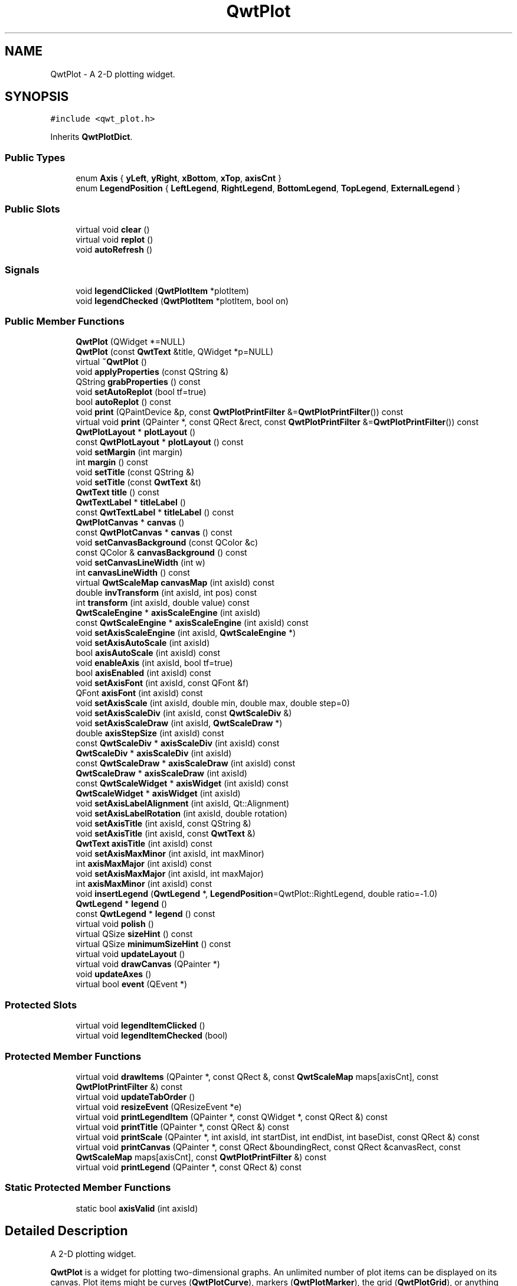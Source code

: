 .TH "QwtPlot" 3 "22 Mar 2009" "Qwt User's Guide" \" -*- nroff -*-
.ad l
.nh
.SH NAME
QwtPlot \- A 2-D plotting widget.  

.PP
.SH SYNOPSIS
.br
.PP
\fC#include <qwt_plot.h>\fP
.PP
Inherits \fBQwtPlotDict\fP.
.PP
.SS "Public Types"

.in +1c
.ti -1c
.RI "enum \fBAxis\fP { \fByLeft\fP, \fByRight\fP, \fBxBottom\fP, \fBxTop\fP, \fBaxisCnt\fP }"
.br
.ti -1c
.RI "enum \fBLegendPosition\fP { \fBLeftLegend\fP, \fBRightLegend\fP, \fBBottomLegend\fP, \fBTopLegend\fP, \fBExternalLegend\fP }"
.br
.SS "Public Slots"

.in +1c
.ti -1c
.RI "virtual void \fBclear\fP ()"
.br
.ti -1c
.RI "virtual void \fBreplot\fP ()"
.br
.ti -1c
.RI "void \fBautoRefresh\fP ()"
.br
.in -1c
.SS "Signals"

.in +1c
.ti -1c
.RI "void \fBlegendClicked\fP (\fBQwtPlotItem\fP *plotItem)"
.br
.ti -1c
.RI "void \fBlegendChecked\fP (\fBQwtPlotItem\fP *plotItem, bool on)"
.br
.in -1c
.SS "Public Member Functions"

.in +1c
.ti -1c
.RI "\fBQwtPlot\fP (QWidget *=NULL)"
.br
.ti -1c
.RI "\fBQwtPlot\fP (const \fBQwtText\fP &title, QWidget *p=NULL)"
.br
.ti -1c
.RI "virtual \fB~QwtPlot\fP ()"
.br
.ti -1c
.RI "void \fBapplyProperties\fP (const QString &)"
.br
.ti -1c
.RI "QString \fBgrabProperties\fP () const "
.br
.ti -1c
.RI "void \fBsetAutoReplot\fP (bool tf=true)"
.br
.ti -1c
.RI "bool \fBautoReplot\fP () const "
.br
.ti -1c
.RI "void \fBprint\fP (QPaintDevice &p, const \fBQwtPlotPrintFilter\fP &=\fBQwtPlotPrintFilter\fP()) const "
.br
.ti -1c
.RI "virtual void \fBprint\fP (QPainter *, const QRect &rect, const \fBQwtPlotPrintFilter\fP &=\fBQwtPlotPrintFilter\fP()) const "
.br
.ti -1c
.RI "\fBQwtPlotLayout\fP * \fBplotLayout\fP ()"
.br
.ti -1c
.RI "const \fBQwtPlotLayout\fP * \fBplotLayout\fP () const "
.br
.ti -1c
.RI "void \fBsetMargin\fP (int margin)"
.br
.ti -1c
.RI "int \fBmargin\fP () const "
.br
.ti -1c
.RI "void \fBsetTitle\fP (const QString &)"
.br
.ti -1c
.RI "void \fBsetTitle\fP (const \fBQwtText\fP &t)"
.br
.ti -1c
.RI "\fBQwtText\fP \fBtitle\fP () const "
.br
.ti -1c
.RI "\fBQwtTextLabel\fP * \fBtitleLabel\fP ()"
.br
.ti -1c
.RI "const \fBQwtTextLabel\fP * \fBtitleLabel\fP () const "
.br
.ti -1c
.RI "\fBQwtPlotCanvas\fP * \fBcanvas\fP ()"
.br
.ti -1c
.RI "const \fBQwtPlotCanvas\fP * \fBcanvas\fP () const "
.br
.ti -1c
.RI "void \fBsetCanvasBackground\fP (const QColor &c)"
.br
.ti -1c
.RI "const QColor & \fBcanvasBackground\fP () const "
.br
.ti -1c
.RI "void \fBsetCanvasLineWidth\fP (int w)"
.br
.ti -1c
.RI "int \fBcanvasLineWidth\fP () const "
.br
.ti -1c
.RI "virtual \fBQwtScaleMap\fP \fBcanvasMap\fP (int axisId) const "
.br
.ti -1c
.RI "double \fBinvTransform\fP (int axisId, int pos) const "
.br
.ti -1c
.RI "int \fBtransform\fP (int axisId, double value) const "
.br
.ti -1c
.RI "\fBQwtScaleEngine\fP * \fBaxisScaleEngine\fP (int axisId)"
.br
.ti -1c
.RI "const \fBQwtScaleEngine\fP * \fBaxisScaleEngine\fP (int axisId) const "
.br
.ti -1c
.RI "void \fBsetAxisScaleEngine\fP (int axisId, \fBQwtScaleEngine\fP *)"
.br
.ti -1c
.RI "void \fBsetAxisAutoScale\fP (int axisId)"
.br
.ti -1c
.RI "bool \fBaxisAutoScale\fP (int axisId) const "
.br
.ti -1c
.RI "void \fBenableAxis\fP (int axisId, bool tf=true)"
.br
.ti -1c
.RI "bool \fBaxisEnabled\fP (int axisId) const "
.br
.ti -1c
.RI "void \fBsetAxisFont\fP (int axisId, const QFont &f)"
.br
.ti -1c
.RI "QFont \fBaxisFont\fP (int axisId) const "
.br
.ti -1c
.RI "void \fBsetAxisScale\fP (int axisId, double min, double max, double step=0)"
.br
.ti -1c
.RI "void \fBsetAxisScaleDiv\fP (int axisId, const \fBQwtScaleDiv\fP &)"
.br
.ti -1c
.RI "void \fBsetAxisScaleDraw\fP (int axisId, \fBQwtScaleDraw\fP *)"
.br
.ti -1c
.RI "double \fBaxisStepSize\fP (int axisId) const "
.br
.ti -1c
.RI "const \fBQwtScaleDiv\fP * \fBaxisScaleDiv\fP (int axisId) const "
.br
.ti -1c
.RI "\fBQwtScaleDiv\fP * \fBaxisScaleDiv\fP (int axisId)"
.br
.ti -1c
.RI "const \fBQwtScaleDraw\fP * \fBaxisScaleDraw\fP (int axisId) const "
.br
.ti -1c
.RI "\fBQwtScaleDraw\fP * \fBaxisScaleDraw\fP (int axisId)"
.br
.ti -1c
.RI "const \fBQwtScaleWidget\fP * \fBaxisWidget\fP (int axisId) const "
.br
.ti -1c
.RI "\fBQwtScaleWidget\fP * \fBaxisWidget\fP (int axisId)"
.br
.ti -1c
.RI "void \fBsetAxisLabelAlignment\fP (int axisId, Qt::Alignment)"
.br
.ti -1c
.RI "void \fBsetAxisLabelRotation\fP (int axisId, double rotation)"
.br
.ti -1c
.RI "void \fBsetAxisTitle\fP (int axisId, const QString &)"
.br
.ti -1c
.RI "void \fBsetAxisTitle\fP (int axisId, const \fBQwtText\fP &)"
.br
.ti -1c
.RI "\fBQwtText\fP \fBaxisTitle\fP (int axisId) const "
.br
.ti -1c
.RI "void \fBsetAxisMaxMinor\fP (int axisId, int maxMinor)"
.br
.ti -1c
.RI "int \fBaxisMaxMajor\fP (int axisId) const "
.br
.ti -1c
.RI "void \fBsetAxisMaxMajor\fP (int axisId, int maxMajor)"
.br
.ti -1c
.RI "int \fBaxisMaxMinor\fP (int axisId) const "
.br
.ti -1c
.RI "void \fBinsertLegend\fP (\fBQwtLegend\fP *, \fBLegendPosition\fP=QwtPlot::RightLegend, double ratio=-1.0)"
.br
.ti -1c
.RI "\fBQwtLegend\fP * \fBlegend\fP ()"
.br
.ti -1c
.RI "const \fBQwtLegend\fP * \fBlegend\fP () const "
.br
.ti -1c
.RI "virtual void \fBpolish\fP ()"
.br
.ti -1c
.RI "virtual QSize \fBsizeHint\fP () const "
.br
.ti -1c
.RI "virtual QSize \fBminimumSizeHint\fP () const "
.br
.ti -1c
.RI "virtual void \fBupdateLayout\fP ()"
.br
.ti -1c
.RI "virtual void \fBdrawCanvas\fP (QPainter *)"
.br
.ti -1c
.RI "void \fBupdateAxes\fP ()"
.br
.ti -1c
.RI "virtual bool \fBevent\fP (QEvent *)"
.br
.in -1c
.SS "Protected Slots"

.in +1c
.ti -1c
.RI "virtual void \fBlegendItemClicked\fP ()"
.br
.ti -1c
.RI "virtual void \fBlegendItemChecked\fP (bool)"
.br
.in -1c
.SS "Protected Member Functions"

.in +1c
.ti -1c
.RI "virtual void \fBdrawItems\fP (QPainter *, const QRect &, const \fBQwtScaleMap\fP maps[axisCnt], const \fBQwtPlotPrintFilter\fP &) const "
.br
.ti -1c
.RI "virtual void \fBupdateTabOrder\fP ()"
.br
.ti -1c
.RI "virtual void \fBresizeEvent\fP (QResizeEvent *e)"
.br
.ti -1c
.RI "virtual void \fBprintLegendItem\fP (QPainter *, const QWidget *, const QRect &) const "
.br
.ti -1c
.RI "virtual void \fBprintTitle\fP (QPainter *, const QRect &) const "
.br
.ti -1c
.RI "virtual void \fBprintScale\fP (QPainter *, int axisId, int startDist, int endDist, int baseDist, const QRect &) const "
.br
.ti -1c
.RI "virtual void \fBprintCanvas\fP (QPainter *, const QRect &boundingRect, const QRect &canvasRect, const \fBQwtScaleMap\fP maps[axisCnt], const \fBQwtPlotPrintFilter\fP &) const "
.br
.ti -1c
.RI "virtual void \fBprintLegend\fP (QPainter *, const QRect &) const "
.br
.in -1c
.SS "Static Protected Member Functions"

.in +1c
.ti -1c
.RI "static bool \fBaxisValid\fP (int axisId)"
.br
.in -1c
.SH "Detailed Description"
.PP 
A 2-D plotting widget. 

\fBQwtPlot\fP is a widget for plotting two-dimensional graphs. An unlimited number of plot items can be displayed on its canvas. Plot items might be curves (\fBQwtPlotCurve\fP), markers (\fBQwtPlotMarker\fP), the grid (\fBQwtPlotGrid\fP), or anything else derived from \fBQwtPlotItem\fP. A plot can have up to four axes, with each plot item attached to an x- and a y axis. The scales at the axes can be explicitely set (\fBQwtScaleDiv\fP), or are calculated from the plot items, using algorithms (\fBQwtScaleEngine\fP) which can be configured separately for each axis.
.PP
.PP
\fBExample\fP.RS 4
The following example shows (schematically) the most simple way to use \fBQwtPlot\fP. By default, only the left and bottom axes are visible and their scales are computed automatically. 
.PP
.nf

#include <qwt_plot.h>
#include <qwt_plot_curve.h>

QwtPlot *myPlot = new QwtPlot("Two Curves", parent);

// add curves
QwtPlotCurve *curve1 = new QwtPlotCurve("Curve 1");
QwtPlotCurve *curve2 = new QwtPlotCurve("Curve 2");

// copy the data into the curves
curve1->setData(...);
curve2->setData(...);

curve1->attach(myPlot);
curve2->attach(myPlot);

// finally, refresh the plot
myPlot->replot();

.fi
.PP
 
.RE
.PP

.SH "Member Enumeration Documentation"
.PP 
.SS "enum \fBQwtPlot::Axis\fP"
.PP
Axis index
.PP
.IP "\(bu" 2
yLeft
.br

.IP "\(bu" 2
yRight
.br

.IP "\(bu" 2
xBottom
.br

.IP "\(bu" 2
xTop
.br
 
.PP

.SS "enum \fBQwtPlot::LegendPosition\fP"
.PP
Position of the legend, relative to the canvas.
.PP
.IP "\(bu" 2
LeftLegend
.br
 The legend will be left from the yLeft axis.
.IP "\(bu" 2
RightLegend
.br
 The legend will be right from the yLeft axis.
.IP "\(bu" 2
BottomLegend
.br
 The legend will be right below the xBottom axis.
.IP "\(bu" 2
TopLegend
.br
 The legend will be between xTop axis and the title.
.IP "\(bu" 2
ExternalLegend
.br
 External means that only the content of the legend will be handled by \fBQwtPlot\fP, but not its geometry. This might be interesting if an application wants to have a legend in an external window ( or on the canvas ).
.PP
.PP
\fBNote:\fP
.RS 4
In case of ExternalLegend, the legend is not printed by \fBprint()\fP.
.RE
.PP
\fBSee also:\fP
.RS 4
\fBinsertLegend()\fP 
.RE
.PP

.SH "Constructor & Destructor Documentation"
.PP 
.SS "QwtPlot::QwtPlot (QWidget * parent = \fCNULL\fP)\fC [explicit]\fP"
.PP
Constructor. 
.PP
\fBParameters:\fP
.RS 4
\fIparent\fP Parent widget 
.RE
.PP

.SS "QwtPlot::QwtPlot (const \fBQwtText\fP & title, QWidget * parent = \fCNULL\fP)\fC [explicit]\fP"
.PP
Constructor. 
.PP
\fBParameters:\fP
.RS 4
\fItitle\fP Title text 
.br
\fIparent\fP Parent widget 
.RE
.PP

.SS "QwtPlot::~QwtPlot ()\fC [virtual]\fP"
.PP
Destructor. 
.PP
.SH "Member Function Documentation"
.PP 
.SS "void QwtPlot::autoRefresh ()\fC [slot]\fP"
.PP
Replots the plot if \fBQwtPlot::autoReplot()\fP is \fCtrue\fP. 
.PP
.SS "bool QwtPlot::autoReplot () const"
.PP
\fBReturns:\fP
.RS 4
true if the autoReplot option is set. 
.RE
.PP

.SS "bool QwtPlot::axisAutoScale (int axisId) const"
.PP
\fBReturns:\fP
.RS 4
\fCtrue\fP if autoscaling is enabled 
.RE
.PP
\fBParameters:\fP
.RS 4
\fIaxisId\fP axis index 
.RE
.PP

.SS "bool QwtPlot::axisEnabled (int axisId) const"
.PP
\fBReturns:\fP
.RS 4
\fCtrue\fP if a specified axis is enabled 
.RE
.PP
\fBParameters:\fP
.RS 4
\fIaxisId\fP axis index 
.RE
.PP

.SS "QFont QwtPlot::axisFont (int axisId) const"
.PP
\fBReturns:\fP
.RS 4
the font of the scale labels for a specified axis 
.RE
.PP
\fBParameters:\fP
.RS 4
\fIaxisId\fP axis index 
.RE
.PP

.SS "int QwtPlot::axisMaxMajor (int axisId) const"
.PP
\fBReturns:\fP
.RS 4
the maximum number of major ticks for a specified axis 
.RE
.PP
\fBParameters:\fP
.RS 4
\fIaxisId\fP axis index sa \fBsetAxisMaxMajor()\fP 
.RE
.PP

.SS "int QwtPlot::axisMaxMinor (int axisId) const"
.PP
\fBReturns:\fP
.RS 4
the maximum number of minor ticks for a specified axis 
.RE
.PP
\fBParameters:\fP
.RS 4
\fIaxisId\fP axis index sa \fBsetAxisMaxMinor()\fP 
.RE
.PP

.SS "\fBQwtScaleDiv\fP * QwtPlot::axisScaleDiv (int axisId)"
.PP
Return the scale division of a specified axis. 
.PP
axisScaleDiv(axisId)->lowerBound(), axisScaleDiv(axisId)->upperBound() are the current limits of the axis scale.
.PP
\fBParameters:\fP
.RS 4
\fIaxisId\fP axis index 
.RE
.PP
\fBReturns:\fP
.RS 4
Scale division
.RE
.PP
\fBSee also:\fP
.RS 4
\fBQwtScaleDiv\fP, \fBsetAxisScaleDiv()\fP 
.RE
.PP

.SS "const \fBQwtScaleDiv\fP * QwtPlot::axisScaleDiv (int axisId) const"
.PP
Return the scale division of a specified axis. 
.PP
axisScaleDiv(axisId)->lowerBound(), axisScaleDiv(axisId)->upperBound() are the current limits of the axis scale.
.PP
\fBParameters:\fP
.RS 4
\fIaxisId\fP axis index 
.RE
.PP
\fBReturns:\fP
.RS 4
Scale division
.RE
.PP
\fBSee also:\fP
.RS 4
\fBQwtScaleDiv\fP, \fBsetAxisScaleDiv()\fP 
.RE
.PP

.SS "\fBQwtScaleDraw\fP * QwtPlot::axisScaleDraw (int axisId)"
.PP
\fBReturns:\fP
.RS 4
the scale draw of a specified axis 
.RE
.PP
\fBParameters:\fP
.RS 4
\fIaxisId\fP axis index 
.RE
.PP
\fBReturns:\fP
.RS 4
specified scaleDraw for axis, or NULL if axis is invalid. 
.RE
.PP
\fBSee also:\fP
.RS 4
\fBQwtScaleDraw\fP 
.RE
.PP

.SS "const \fBQwtScaleDraw\fP * QwtPlot::axisScaleDraw (int axisId) const"
.PP
\fBReturns:\fP
.RS 4
the scale draw of a specified axis 
.RE
.PP
\fBParameters:\fP
.RS 4
\fIaxisId\fP axis index 
.RE
.PP
\fBReturns:\fP
.RS 4
specified scaleDraw for axis, or NULL if axis is invalid. 
.RE
.PP
\fBSee also:\fP
.RS 4
\fBQwtScaleDraw\fP 
.RE
.PP

.SS "const \fBQwtScaleEngine\fP * QwtPlot::axisScaleEngine (int axisId) const"
.PP
\fBParameters:\fP
.RS 4
\fIaxisId\fP axis index 
.RE
.PP
\fBReturns:\fP
.RS 4
Scale engine for a specific axis 
.RE
.PP

.SS "\fBQwtScaleEngine\fP * QwtPlot::axisScaleEngine (int axisId)"
.PP
\fBParameters:\fP
.RS 4
\fIaxisId\fP axis index 
.RE
.PP
\fBReturns:\fP
.RS 4
Scale engine for a specific axis 
.RE
.PP

.SS "double QwtPlot::axisStepSize (int axisId) const"
.PP
Return the step size parameter, that has been set in setAxisScale. This doesn't need to be the step size of the current scale.
.PP
\fBParameters:\fP
.RS 4
\fIaxisId\fP axis index 
.RE
.PP
\fBReturns:\fP
.RS 4
step size parameter value
.RE
.PP
\fBSee also:\fP
.RS 4
\fBsetAxisScale()\fP 
.RE
.PP

.SS "\fBQwtText\fP QwtPlot::axisTitle (int axisId) const"
.PP
\fBReturns:\fP
.RS 4
the title of a specified axis 
.RE
.PP
\fBParameters:\fP
.RS 4
\fIaxisId\fP axis index 
.RE
.PP

.SS "bool QwtPlot::axisValid (int axisId)\fC [static, protected]\fP"
.PP
\fBReturns:\fP
.RS 4
\fCtrue\fP if the specified axis exists, otherwise \fCfalse\fP 
.RE
.PP
\fBParameters:\fP
.RS 4
\fIaxisId\fP axis index 
.RE
.PP

.SS "\fBQwtScaleWidget\fP * QwtPlot::axisWidget (int axisId)"
.PP
\fBReturns:\fP
.RS 4
specified axis, or NULL if axisId is invalid. 
.RE
.PP
\fBParameters:\fP
.RS 4
\fIaxisId\fP axis index 
.RE
.PP

.SS "const \fBQwtScaleWidget\fP * QwtPlot::axisWidget (int axisId) const"
.PP
\fBReturns:\fP
.RS 4
specified axis, or NULL if axisId is invalid. 
.RE
.PP
\fBParameters:\fP
.RS 4
\fIaxisId\fP axis index 
.RE
.PP

.SS "const \fBQwtPlotCanvas\fP * QwtPlot::canvas () const"
.PP
\fBReturns:\fP
.RS 4
the plot's canvas 
.RE
.PP

.SS "\fBQwtPlotCanvas\fP * QwtPlot::canvas ()"
.PP
\fBReturns:\fP
.RS 4
the plot's canvas 
.RE
.PP

.SS "const QColor & QwtPlot::canvasBackground () const"
.PP
Nothing else than: \fBcanvas()\fP->palette().color( QPalette::Normal, QColorGroup::Background);
.PP
\fBReturns:\fP
.RS 4
the background color of the plotting area. 
.RE
.PP

.SS "int QwtPlot::canvasLineWidth () const"
.PP
Nothing else than: \fBcanvas()\fP->lineWidth(), left for compatibility only. 
.PP
\fBReturns:\fP
.RS 4
the border width of the plotting area 
.RE
.PP

.SS "\fBQwtScaleMap\fP QwtPlot::canvasMap (int axisId) const\fC [virtual]\fP"
.PP
\fBParameters:\fP
.RS 4
\fIaxisId\fP Axis 
.RE
.PP
\fBReturns:\fP
.RS 4
Map for the axis on the canvas. With this map pixel coordinates can translated to plot coordinates and vice versa. 
.RE
.PP
\fBSee also:\fP
.RS 4
\fBQwtScaleMap\fP, \fBtransform()\fP, \fBinvTransform()\fP 
.RE
.PP

.SS "void QwtPlot::clear ()\fC [virtual, slot]\fP"
.PP
Remove all curves and markers 
.PP
\fBDeprecated\fP
.RS 4
Use QwtPlotDeict::detachItems instead 
.RE
.PP

.SS "void QwtPlot::drawCanvas (QPainter * painter)\fC [virtual]\fP"
.PP
Redraw the canvas. 
.PP
\fBParameters:\fP
.RS 4
\fIpainter\fP Painter used for drawing
.RE
.PP
\fBWarning:\fP
.RS 4
drawCanvas calls drawItems what is also used for printing. Applications that like to add individual plot items better overload \fBdrawItems()\fP 
.RE
.PP
\fBSee also:\fP
.RS 4
\fBdrawItems()\fP 
.RE
.PP

.SS "void QwtPlot::drawItems (QPainter * painter, const QRect & rect, const \fBQwtScaleMap\fP map[axisCnt], const \fBQwtPlotPrintFilter\fP & pfilter) const\fC [protected, virtual]\fP"
.PP
Redraw the canvas items. 
.PP
\fBParameters:\fP
.RS 4
\fIpainter\fP Painter used for drawing 
.br
\fIrect\fP Bounding rectangle where to paint 
.br
\fImap\fP QwtPlot::axisCnt maps, mapping between plot and paint device coordinates 
.br
\fIpfilter\fP Plot print filter 
.RE
.PP

.SS "void QwtPlot::enableAxis (int axisId, bool tf = \fCtrue\fP)"
.PP
Enable or disable a specified axis. 
.PP
When an axis is disabled, this only means that it is not visible on the screen. Curves, markers and can be attached to disabled axes, and transformation of screen coordinates into values works as normal.
.PP
Only xBottom and yLeft are enabled by default. 
.PP
\fBParameters:\fP
.RS 4
\fIaxisId\fP axis index 
.br
\fItf\fP \fCtrue\fP (enabled) or \fCfalse\fP (disabled) 
.RE
.PP

.SS "bool QwtPlot::event (QEvent * e)\fC [virtual]\fP"
.PP
Adds handling of layout requests. 
.PP
.SS "void QwtPlot::insertLegend (\fBQwtLegend\fP * legend, \fBQwtPlot::LegendPosition\fP pos = \fCQwtPlot::RightLegend\fP, double ratio = \fC-1.0\fP)"
.PP
Insert a legend. 
.PP
If the position legend is \fCQwtPlot::LeftLegend\fP or \fCQwtPlot::RightLegend\fP the legend will be organized in one column from top to down. Otherwise the legend items will be placed in a table with a best fit number of columns from left to right.
.PP
If pos != QwtPlot::ExternalLegend the plot widget will become parent of the legend. It will be deleted when the plot is deleted, or another legend is set with \fBinsertLegend()\fP.
.PP
\fBParameters:\fP
.RS 4
\fIlegend\fP Legend 
.br
\fIpos\fP The legend's position. For top/left position the number of colums will be limited to 1, otherwise it will be set to unlimited.
.br
\fIratio\fP Ratio between legend and the bounding rect of title, canvas and axes. The legend will be shrinked if it would need more space than the given ratio. The ratio is limited to ]0.0 .. 1.0]. In case of <= 0.0 it will be reset to the default ratio. The default vertical/horizontal ratio is 0.33/0.5.
.RE
.PP
\fBSee also:\fP
.RS 4
\fBlegend()\fP, \fBQwtPlotLayout::legendPosition()\fP, \fBQwtPlotLayout::setLegendPosition()\fP 
.RE
.PP

.SS "double QwtPlot::invTransform (int axisId, int pos) const"
.PP
Transform the x or y coordinate of a position in the drawing region into a value. 
.PP
\fBParameters:\fP
.RS 4
\fIaxisId\fP axis index 
.br
\fIpos\fP position 
.RE
.PP
\fBWarning:\fP
.RS 4
The position can be an x or a y coordinate, depending on the specified axis. 
.RE
.PP

.SS "const \fBQwtLegend\fP * QwtPlot::legend () const"
.PP
\fBReturns:\fP
.RS 4
the plot's legend 
.RE
.PP
\fBSee also:\fP
.RS 4
\fBinsertLegend()\fP 
.RE
.PP

.SS "\fBQwtLegend\fP * QwtPlot::legend ()"
.PP
\fBReturns:\fP
.RS 4
the plot's legend 
.RE
.PP
\fBSee also:\fP
.RS 4
\fBinsertLegend()\fP 
.RE
.PP

.SS "void QwtPlot::legendChecked (\fBQwtPlotItem\fP * plotItem, bool on)\fC [signal]\fP"
.PP
A signal which is emitted when the user has clicked on a legend item, which is in QwtLegend::CheckableItem mode
.PP
\fBParameters:\fP
.RS 4
\fIplotItem\fP Corresponding plot item of the selected legend item 
.br
\fIon\fP True when the legen item is checked
.RE
.PP
\fBNote:\fP
.RS 4
clicks are disabled as default 
.RE
.PP
\fBSee also:\fP
.RS 4
\fBQwtLegend::setItemMode()\fP, \fBQwtLegend::itemMode()\fP 
.RE
.PP

.SS "void QwtPlot::legendClicked (\fBQwtPlotItem\fP * plotItem)\fC [signal]\fP"
.PP
A signal which is emitted when the user has clicked on a legend item, which is in QwtLegend::ClickableItem mode.
.PP
\fBParameters:\fP
.RS 4
\fIplotItem\fP Corresponding plot item of the selected legend item
.RE
.PP
\fBNote:\fP
.RS 4
clicks are disabled as default 
.RE
.PP
\fBSee also:\fP
.RS 4
\fBQwtLegend::setItemMode()\fP, \fBQwtLegend::itemMode()\fP 
.RE
.PP

.SS "void QwtPlot::legendItemChecked (bool on)\fC [protected, virtual, slot]\fP"
.PP
Called internally when the legend has been checked Emits a \fBlegendClicked()\fP signal. 
.SS "void QwtPlot::legendItemClicked ()\fC [protected, virtual, slot]\fP"
.PP
Called internally when the legend has been clicked on. Emits a \fBlegendClicked()\fP signal. 
.SS "int QwtPlot::margin () const"
.PP
\fBReturns:\fP
.RS 4
margin 
.RE
.PP
\fBSee also:\fP
.RS 4
\fBsetMargin()\fP, \fBQwtPlotLayout::margin()\fP, \fBplotLayout()\fP 
.RE
.PP

.SS "QSize QwtPlot::minimumSizeHint () const\fC [virtual]\fP"
.PP
Return a minimum size hint. 
.PP
.SS "const \fBQwtPlotLayout\fP * QwtPlot::plotLayout () const"
.PP
\fBReturns:\fP
.RS 4
the plot's titel label. 
.RE
.PP

.SS "\fBQwtPlotLayout\fP * QwtPlot::plotLayout ()"
.PP
\fBReturns:\fP
.RS 4
the plot's title 
.RE
.PP

.SS "void QwtPlot::polish ()\fC [virtual]\fP"
.PP
Polish. 
.PP
.SS "void QwtPlot::print (QPainter * painter, const QRect & plotRect, const \fBQwtPlotPrintFilter\fP & pfilter = \fC\fBQwtPlotPrintFilter\fP()\fP) const\fC [virtual]\fP"
.PP
Paint the plot into a given rectangle. Paint the contents of a \fBQwtPlot\fP instance into a given rectangle. 
.PP
\fBParameters:\fP
.RS 4
\fIpainter\fP Painter 
.br
\fIplotRect\fP Bounding rectangle 
.br
\fIpfilter\fP Print filter
.RE
.PP
\fBSee also:\fP
.RS 4
\fBQwtPlotPrintFilter\fP 
.RE
.PP

.SS "void QwtPlot::print (QPaintDevice & paintDev, const \fBQwtPlotPrintFilter\fP & pfilter = \fC\fBQwtPlotPrintFilter\fP()\fP) const"
.PP
Print the plot to a \fCQPaintDevice\fP (\fCQPrinter\fP) This function prints the contents of a \fBQwtPlot\fP instance to \fCQPaintDevice\fP object. The size is derived from its device metrics. 
.PP
\fBParameters:\fP
.RS 4
\fIpaintDev\fP device to paint on, often a printer 
.br
\fIpfilter\fP print filter
.RE
.PP
\fBSee also:\fP
.RS 4
\fBQwtPlotPrintFilter\fP 
.RE
.PP

.SS "void QwtPlot::printCanvas (QPainter * painter, const QRect & boundingRect, const QRect & canvasRect, const \fBQwtScaleMap\fP map[axisCnt], const \fBQwtPlotPrintFilter\fP & pfilter) const\fC [protected, virtual]\fP"
.PP
Print the canvas into a given rectangle.
.PP
\fBParameters:\fP
.RS 4
\fIpainter\fP Painter 
.br
\fImap\fP Maps mapping between plot and paint device coordinates 
.br
\fIboundingRect\fP Bounding rectangle 
.br
\fIcanvasRect\fP Canvas rectangle 
.br
\fIpfilter\fP Print filter 
.RE
.PP
\fBSee also:\fP
.RS 4
\fBQwtPlotPrintFilter\fP 
.RE
.PP

.SS "void QwtPlot::printLegend (QPainter * painter, const QRect & rect) const\fC [protected, virtual]\fP"
.PP
Print the legend into a given rectangle.
.PP
\fBParameters:\fP
.RS 4
\fIpainter\fP Painter 
.br
\fIrect\fP Bounding rectangle 
.RE
.PP

.SS "void QwtPlot::printLegendItem (QPainter * painter, const QWidget * w, const QRect & rect) const\fC [protected, virtual]\fP"
.PP
Print the legend item into a given rectangle.
.PP
\fBParameters:\fP
.RS 4
\fIpainter\fP Painter 
.br
\fIw\fP Widget representing a legend item 
.br
\fIrect\fP Bounding rectangle 
.RE
.PP

.SS "void QwtPlot::printScale (QPainter * painter, int axisId, int startDist, int endDist, int baseDist, const QRect & rect) const\fC [protected, virtual]\fP"
.PP
Paint a scale into a given rectangle. Paint the scale into a given rectangle. 
.PP
\fBParameters:\fP
.RS 4
\fIpainter\fP Painter 
.br
\fIaxisId\fP Axis 
.br
\fIstartDist\fP Start border distance 
.br
\fIendDist\fP End border distance 
.br
\fIbaseDist\fP Base distance 
.br
\fIrect\fP Bounding rectangle 
.RE
.PP

.SS "void QwtPlot::printTitle (QPainter * painter, const QRect & rect) const\fC [protected, virtual]\fP"
.PP
Print the title into a given rectangle.
.PP
\fBParameters:\fP
.RS 4
\fIpainter\fP Painter 
.br
\fIrect\fP Bounding rectangle 
.RE
.PP

.SS "void QwtPlot::replot ()\fC [virtual, slot]\fP"
.PP
Redraw the plot. 
.PP
If the autoReplot option is not set (which is the default) or if any curves are attached to raw data, the plot has to be refreshed explicitly in order to make changes visible.
.PP
\fBSee also:\fP
.RS 4
\fBsetAutoReplot()\fP 
.RE
.PP
\fBWarning:\fP
.RS 4
Calls \fBcanvas()\fP->repaint, take care of infinite recursions 
.RE
.PP

.SS "void QwtPlot::resizeEvent (QResizeEvent * e)\fC [protected, virtual]\fP"
.PP
Resize and update internal layout 
.PP
\fBParameters:\fP
.RS 4
\fIe\fP Resize event 
.RE
.PP

.SS "void QwtPlot::setAutoReplot (bool tf = \fCtrue\fP)"
.PP
Set or reset the autoReplot option. 
.PP
If the autoReplot option is set, the plot will be updated implicitly by manipulating member functions. Since this may be time-consuming, it is recommended to leave this option switched off and call \fBreplot()\fP explicitly if necessary.
.PP
The autoReplot option is set to false by default, which means that the user has to call \fBreplot()\fP in order to make changes visible. 
.PP
\fBParameters:\fP
.RS 4
\fItf\fP \fCtrue\fP or \fCfalse\fP. Defaults to \fCtrue\fP. 
.RE
.PP
\fBSee also:\fP
.RS 4
\fBreplot()\fP 
.RE
.PP

.SS "void QwtPlot::setAxisAutoScale (int axisId)"
.PP
Enable autoscaling for a specified axis. 
.PP
This member function is used to switch back to autoscaling mode after a fixed scale has been set. Autoscaling is enabled by default.
.PP
\fBParameters:\fP
.RS 4
\fIaxisId\fP axis index 
.RE
.PP
\fBSee also:\fP
.RS 4
\fBQwtPlot::setAxisScale()\fP, \fBQwtPlot::setAxisScaleDiv()\fP 
.RE
.PP

.SS "void QwtPlot::setAxisFont (int axisId, const QFont & f)"
.PP
Change the font of an axis. 
.PP
\fBParameters:\fP
.RS 4
\fIaxisId\fP axis index 
.br
\fIf\fP font 
.RE
.PP
\fBWarning:\fP
.RS 4
This function changes the font of the tick labels, not of the axis title. 
.RE
.PP

.SS "void QwtPlot::setAxisLabelAlignment (int axisId, Qt::Alignment alignment)"
.PP
Change the alignment of the tick labels 
.PP
\fBParameters:\fP
.RS 4
\fIaxisId\fP axis index 
.br
\fIalignment\fP Or'd Qt::AlignmentFlags <see qnamespace.h> 
.RE
.PP
\fBSee also:\fP
.RS 4
\fBQwtScaleDraw::setLabelAlignment()\fP 
.RE
.PP

.SS "void QwtPlot::setAxisLabelRotation (int axisId, double rotation)"
.PP
Rotate all tick labels 
.PP
\fBParameters:\fP
.RS 4
\fIaxisId\fP axis index 
.br
\fIrotation\fP Angle in degrees. When changing the label rotation, the label alignment might be adjusted too. 
.RE
.PP
\fBSee also:\fP
.RS 4
\fBQwtScaleDraw::setLabelRotation()\fP, \fBsetAxisLabelAlignment()\fP 
.RE
.PP

.SS "void QwtPlot::setAxisMaxMajor (int axisId, int maxMajor)"
.PP
Set the maximum number of major scale intervals for a specified axis
.PP
\fBParameters:\fP
.RS 4
\fIaxisId\fP axis index 
.br
\fImaxMajor\fP maximum number of major steps 
.RE
.PP
\fBSee also:\fP
.RS 4
\fBaxisMaxMajor()\fP 
.RE
.PP

.SS "void QwtPlot::setAxisMaxMinor (int axisId, int maxMinor)"
.PP
Set the maximum number of minor scale intervals for a specified axis
.PP
\fBParameters:\fP
.RS 4
\fIaxisId\fP axis index 
.br
\fImaxMinor\fP maximum number of minor steps 
.RE
.PP
\fBSee also:\fP
.RS 4
\fBaxisMaxMinor()\fP 
.RE
.PP

.SS "void QwtPlot::setAxisScale (int axisId, double min, double max, double stepSize = \fC0\fP)"
.PP
Disable autoscaling and specify a fixed scale for a selected axis. 
.PP
\fBParameters:\fP
.RS 4
\fIaxisId\fP axis index 
.br
\fImin\fP 
.br
\fImax\fP minimum and maximum of the scale 
.br
\fIstepSize\fP Major step size. If \fCstep == 0\fP, the step size is calculated automatically using the maxMajor setting. 
.RE
.PP
\fBSee also:\fP
.RS 4
\fBsetAxisMaxMajor()\fP, \fBsetAxisAutoScale()\fP 
.RE
.PP

.SS "void QwtPlot::setAxisScaleDiv (int axisId, const \fBQwtScaleDiv\fP & scaleDiv)"
.PP
Disable autoscaling and specify a fixed scale for a selected axis. 
.PP
\fBParameters:\fP
.RS 4
\fIaxisId\fP axis index 
.br
\fIscaleDiv\fP Scale division 
.RE
.PP
\fBSee also:\fP
.RS 4
\fBsetAxisScale()\fP, \fBsetAxisAutoScale()\fP 
.RE
.PP

.SS "void QwtPlot::setAxisScaleDraw (int axisId, \fBQwtScaleDraw\fP * scaleDraw)"
.PP
Set a scale draw. 
.PP
\fBParameters:\fP
.RS 4
\fIaxisId\fP axis index 
.br
\fIscaleDraw\fP object responsible for drawing scales.
.RE
.PP
By passing scaleDraw it is possible to extend \fBQwtScaleDraw\fP functionality and let it take place in \fBQwtPlot\fP. Please note that scaleDraw has to be created with new and will be deleted by the corresponding QwtScale member ( like a child object ).
.PP
\fBSee also:\fP
.RS 4
\fBQwtScaleDraw\fP, \fBQwtScaleWidget\fP 
.RE
.PP
\fBWarning:\fP
.RS 4
The attributes of scaleDraw will be overwritten by those of the previous \fBQwtScaleDraw\fP. 
.RE
.PP

.SS "void QwtPlot::setAxisScaleEngine (int axisId, \fBQwtScaleEngine\fP * scaleEngine)"
.PP
Change the scale engine for an axis
.PP
\fBParameters:\fP
.RS 4
\fIaxisId\fP axis index 
.br
\fIscaleEngine\fP Scale engine
.RE
.PP
\fBSee also:\fP
.RS 4
\fBaxisScaleEngine()\fP 
.RE
.PP

.SS "void QwtPlot::setAxisTitle (int axisId, const \fBQwtText\fP & title)"
.PP
Change the title of a specified axis. 
.PP
\fBParameters:\fP
.RS 4
\fIaxisId\fP axis index 
.br
\fItitle\fP axis title 
.RE
.PP

.SS "void QwtPlot::setAxisTitle (int axisId, const QString & title)"
.PP
Change the title of a specified axis. 
.PP
\fBParameters:\fP
.RS 4
\fIaxisId\fP axis index 
.br
\fItitle\fP axis title 
.RE
.PP

.SS "void QwtPlot::setCanvasBackground (const QColor & c)"
.PP
Change the background of the plotting area. 
.PP
Sets c to QColorGroup::Background of all colorgroups of the palette of the canvas. Using \fBcanvas()\fP->setPalette() is a more powerful way to set these colors. 
.PP
\fBParameters:\fP
.RS 4
\fIc\fP new background color 
.RE
.PP

.SS "void QwtPlot::setCanvasLineWidth (int w)"
.PP
Change the border width of the plotting area Nothing else than \fBcanvas()\fP->setLineWidth(w), left for compatibility only. 
.PP
\fBParameters:\fP
.RS 4
\fIw\fP new border width 
.RE
.PP

.SS "void QwtPlot::setMargin (int margin)"
.PP
Change the margin of the plot. The margin is the space around all components.
.PP
\fBParameters:\fP
.RS 4
\fImargin\fP new margin 
.RE
.PP
\fBSee also:\fP
.RS 4
\fBQwtPlotLayout::setMargin()\fP, \fBmargin()\fP, \fBplotLayout()\fP 
.RE
.PP

.SS "void QwtPlot::setTitle (const \fBQwtText\fP & title)"
.PP
Change the plot's title 
.PP
\fBParameters:\fP
.RS 4
\fItitle\fP New title 
.RE
.PP

.SS "void QwtPlot::setTitle (const QString & title)"
.PP
Change the plot's title 
.PP
\fBParameters:\fP
.RS 4
\fItitle\fP New title 
.RE
.PP

.SS "QSize QwtPlot::sizeHint () const\fC [virtual]\fP"
.PP
Return sizeHint 
.PP
\fBSee also:\fP
.RS 4
\fBminimumSizeHint()\fP 
.RE
.PP

.SS "\fBQwtText\fP QwtPlot::title () const"
.PP
\fBReturns:\fP
.RS 4
the plot's title 
.RE
.PP

.SS "const \fBQwtTextLabel\fP * QwtPlot::titleLabel () const"
.PP
\fBReturns:\fP
.RS 4
the plot's titel label. 
.RE
.PP

.SS "\fBQwtTextLabel\fP * QwtPlot::titleLabel ()"
.PP
\fBReturns:\fP
.RS 4
the plot's titel label. 
.RE
.PP

.SS "int QwtPlot::transform (int axisId, double value) const"
.PP
Transform a value into a coordinate in the plotting region. 
.PP
\fBParameters:\fP
.RS 4
\fIaxisId\fP axis index 
.br
\fIvalue\fP value 
.RE
.PP
\fBReturns:\fP
.RS 4
X or y coordinate in the plotting region corresponding to the value. 
.RE
.PP

.SS "void QwtPlot::updateAxes ()"
.PP
Rebuild the scales. 
.PP
.SS "void QwtPlot::updateLayout ()\fC [virtual]\fP"
.PP
Adjust plot content to its current size. 
.PP
\fBSee also:\fP
.RS 4
\fBresizeEvent()\fP 
.RE
.PP

.SS "void QwtPlot::updateTabOrder ()\fC [protected, virtual]\fP"
.PP
Update the focus tab order
.PP
The order is changed so that the canvas will be in front of the first legend item, or behind the last legend item - depending on the position of the legend. 

.SH "Author"
.PP 
Generated automatically by Doxygen for Qwt User's Guide from the source code.
